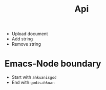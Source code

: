 #+TITLE: Api
- Upload document
- Add string
- Remove string
# DONE
* Emacs-Node boundary
- Start with =ahkuanisgod=
- End with =godisahkuan=
